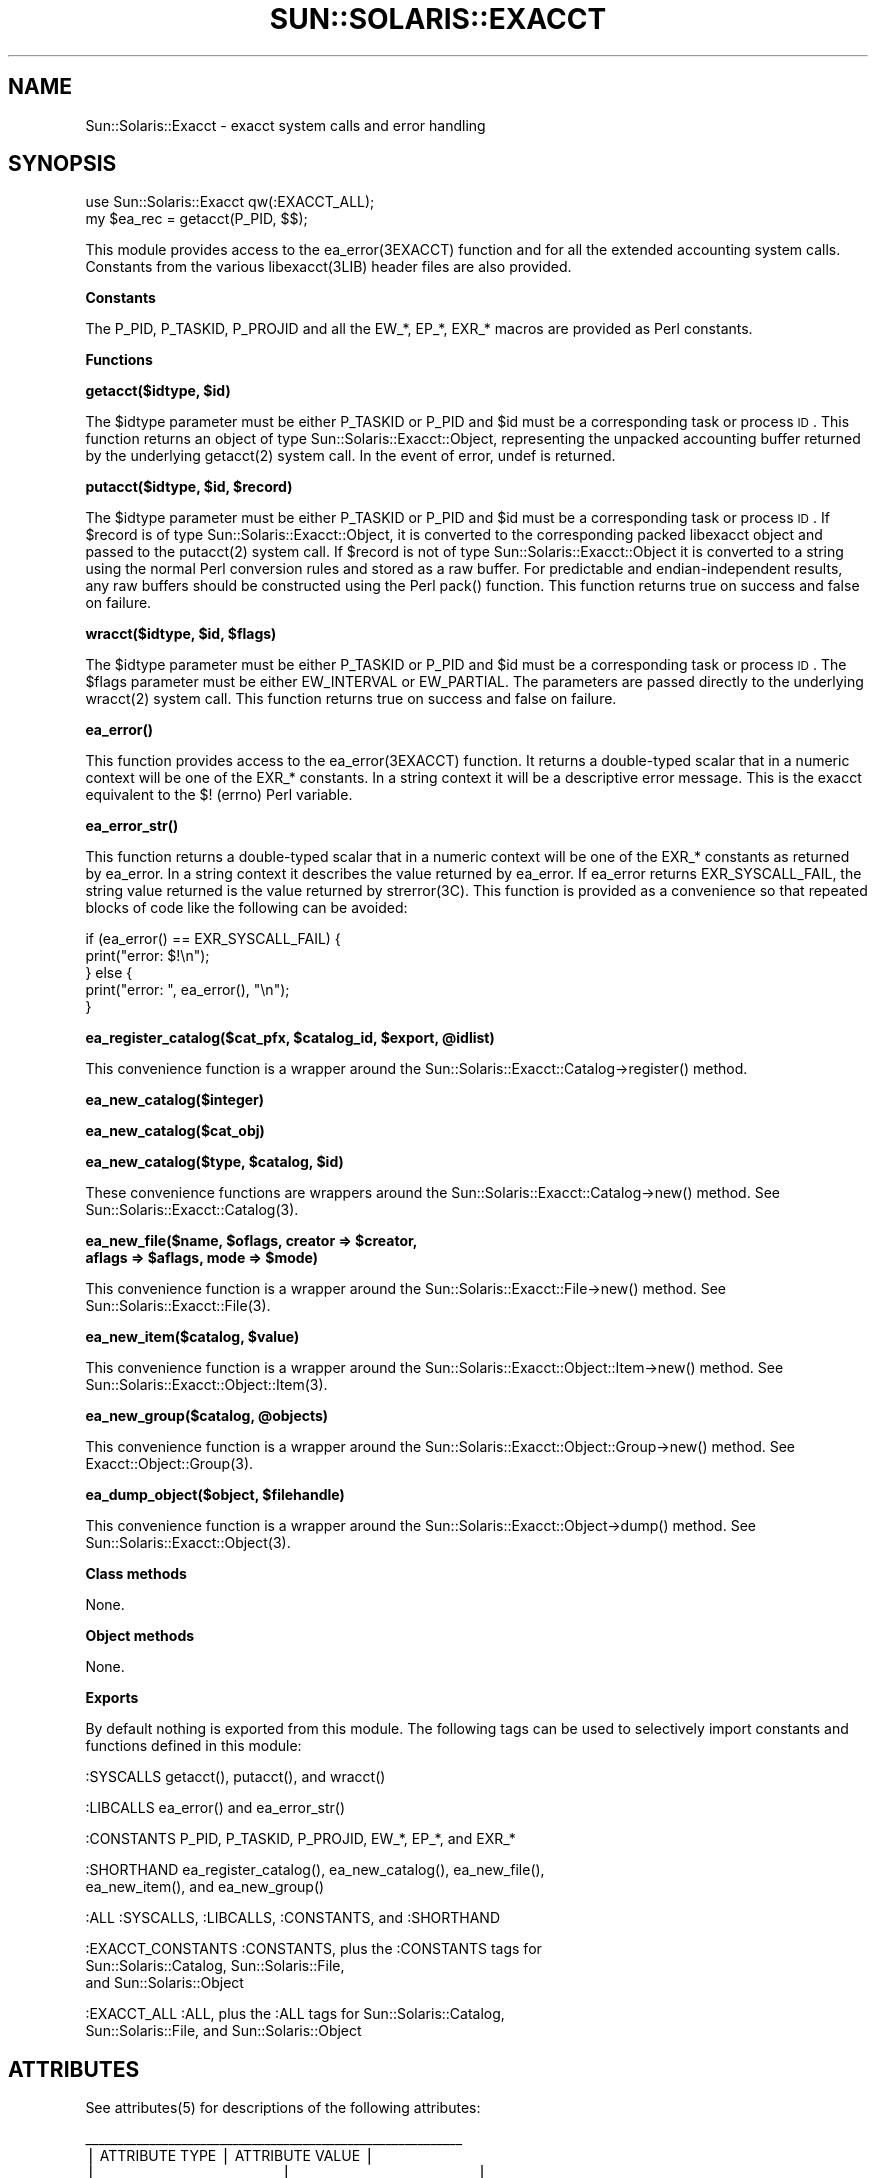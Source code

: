 .\" Automatically generated by Pod::Man v1.37, Pod::Parser v1.14
.\"
.\" Standard preamble:
.\" ========================================================================
.de Sh \" Subsection heading
.br
.if t .Sp
.ne 5
.PP
\fB\\$1\fR
.PP
..
.de Sp \" Vertical space (when we can't use .PP)
.if t .sp .5v
.if n .sp
..
.de Vb \" Begin verbatim text
.ft CW
.nf
.ne \\$1
..
.de Ve \" End verbatim text
.ft R
.fi
..
.\" Set up some character translations and predefined strings.  \*(-- will
.\" give an unbreakable dash, \*(PI will give pi, \*(L" will give a left
.\" double quote, and \*(R" will give a right double quote.  | will give a
.\" real vertical bar.  \*(C+ will give a nicer C++.  Capital omega is used to
.\" do unbreakable dashes and therefore won't be available.  \*(C` and \*(C'
.\" expand to `' in nroff, nothing in troff, for use with C<>.
.tr \(*W-|\(bv\*(Tr
.ds C+ C\v'-.1v'\h'-1p'\s-2+\h'-1p'+\s0\v'.1v'\h'-1p'
.ie n \{\
.    ds -- \(*W-
.    ds PI pi
.    if (\n(.H=4u)&(1m=24u) .ds -- \(*W\h'-12u'\(*W\h'-12u'-\" diablo 10 pitch
.    if (\n(.H=4u)&(1m=20u) .ds -- \(*W\h'-12u'\(*W\h'-8u'-\"  diablo 12 pitch
.    ds L" ""
.    ds R" ""
.    ds C` 
.    ds C' 
'br\}
.el\{\
.    ds -- \|\(em\|
.    ds PI \(*p
.    ds L" ``
.    ds R" ''
'br\}
.\"
.\" If the F register is turned on, we'll generate index entries on stderr for
.\" titles (.TH), headers (.SH), subsections (.Sh), items (.Ip), and index
.\" entries marked with X<> in POD.  Of course, you'll have to process the
.\" output yourself in some meaningful fashion.
.if \nF \{\
.    de IX
.    tm Index:\\$1\t\\n%\t"\\$2"
..
.    nr % 0
.    rr F
.\}
.\"
.\" For nroff, turn off justification.  Always turn off hyphenation; it makes
.\" way too many mistakes in technical documents.
.hy 0
.if n .na
.\"
.\" Accent mark definitions (@(#)ms.acc 1.5 88/02/08 SMI; from UCB 4.2).
.\" Fear.  Run.  Save yourself.  No user-serviceable parts.
.    \" fudge factors for nroff and troff
.if n \{\
.    ds #H 0
.    ds #V .8m
.    ds #F .3m
.    ds #[ \f1
.    ds #] \fP
.\}
.if t \{\
.    ds #H ((1u-(\\\\n(.fu%2u))*.13m)
.    ds #V .6m
.    ds #F 0
.    ds #[ \&
.    ds #] \&
.\}
.    \" simple accents for nroff and troff
.if n \{\
.    ds ' \&
.    ds ` \&
.    ds ^ \&
.    ds , \&
.    ds ~ ~
.    ds /
.\}
.if t \{\
.    ds ' \\k:\h'-(\\n(.wu*8/10-\*(#H)'\'\h"|\\n:u"
.    ds ` \\k:\h'-(\\n(.wu*8/10-\*(#H)'\`\h'|\\n:u'
.    ds ^ \\k:\h'-(\\n(.wu*10/11-\*(#H)'^\h'|\\n:u'
.    ds , \\k:\h'-(\\n(.wu*8/10)',\h'|\\n:u'
.    ds ~ \\k:\h'-(\\n(.wu-\*(#H-.1m)'~\h'|\\n:u'
.    ds / \\k:\h'-(\\n(.wu*8/10-\*(#H)'\z\(sl\h'|\\n:u'
.\}
.    \" troff and (daisy-wheel) nroff accents
.ds : \\k:\h'-(\\n(.wu*8/10-\*(#H+.1m+\*(#F)'\v'-\*(#V'\z.\h'.2m+\*(#F'.\h'|\\n:u'\v'\*(#V'
.ds 8 \h'\*(#H'\(*b\h'-\*(#H'
.ds o \\k:\h'-(\\n(.wu+\w'\(de'u-\*(#H)/2u'\v'-.3n'\*(#[\z\(de\v'.3n'\h'|\\n:u'\*(#]
.ds d- \h'\*(#H'\(pd\h'-\w'~'u'\v'-.25m'\f2\(hy\fP\v'.25m'\h'-\*(#H'
.ds D- D\\k:\h'-\w'D'u'\v'-.11m'\z\(hy\v'.11m'\h'|\\n:u'
.ds th \*(#[\v'.3m'\s+1I\s-1\v'-.3m'\h'-(\w'I'u*2/3)'\s-1o\s+1\*(#]
.ds Th \*(#[\s+2I\s-2\h'-\w'I'u*3/5'\v'-.3m'o\v'.3m'\*(#]
.ds ae a\h'-(\w'a'u*4/10)'e
.ds Ae A\h'-(\w'A'u*4/10)'E
.    \" corrections for vroff
.if v .ds ~ \\k:\h'-(\\n(.wu*9/10-\*(#H)'\s-2\u~\d\s+2\h'|\\n:u'
.if v .ds ^ \\k:\h'-(\\n(.wu*10/11-\*(#H)'\v'-.4m'^\v'.4m'\h'|\\n:u'
.    \" for low resolution devices (crt and lpr)
.if \n(.H>23 .if \n(.V>19 \
\{\
.    ds : e
.    ds 8 ss
.    ds o a
.    ds d- d\h'-1'\(ga
.    ds D- D\h'-1'\(hy
.    ds th \o'bp'
.    ds Th \o'LP'
.    ds ae ae
.    ds Ae AE
.\}
.rm #[ #] #H #V #F C
.\" ========================================================================
.\"
.IX Title "SUN::SOLARIS::EXACCT 1"
.TH SUN::SOLARIS::EXACCT 1 "2004-06-14" "perl v5.8.4" "Perl Programmers Reference Guide"
.SH "NAME"
Sun::Solaris::Exacct \- exacct system calls and error handling
.SH "SYNOPSIS"
.IX Header "SYNOPSIS"
.Vb 2
\& use Sun::Solaris::Exacct qw(:EXACCT_ALL);
\& my $ea_rec = getacct(P_PID, $$);
.Ve
.PP
This module provides access to the \f(CW\*(C`ea_error(3EXACCT)\*(C'\fR function and for all the
extended accounting system calls. Constants from the various \f(CW\*(C`libexacct(3LIB)\*(C'\fR
header files are also provided.
.Sh "Constants"
.IX Subsection "Constants"
The \f(CW\*(C`P_PID\*(C'\fR, \f(CW\*(C`P_TASKID\*(C'\fR, \f(CW\*(C`P_PROJID\*(C'\fR and all the \f(CW\*(C`EW_*\*(C'\fR, \f(CW\*(C`EP_*\*(C'\fR, \f(CW\*(C`EXR_*\*(C'\fR
macros are provided as Perl constants.
.Sh "Functions"
.IX Subsection "Functions"
\&\fB\f(CB\*(C`getacct($idtype, $id)\*(C'\fB\fR
.PP
The \f(CW$idtype\fR parameter must be either \f(CW\*(C`P_TASKID\*(C'\fR or \f(CW\*(C`P_PID\*(C'\fR and \f(CW$id\fR
must be a corresponding task or process \s-1ID\s0. This function returns an object of
type \f(CW\*(C`Sun::Solaris::Exacct::Object\*(C'\fR, representing the unpacked accounting
buffer returned by the underlying \f(CWgetacct(2)\fR system call. In the event of
error, \f(CW\*(C`undef\*(C'\fR is returned.
.PP
\&\fB\f(CB\*(C`putacct($idtype, $id, $record)\*(C'\fB\fR
.PP
The \f(CW$idtype\fR parameter must be either \f(CW\*(C`P_TASKID\*(C'\fR or \f(CW\*(C`P_PID\*(C'\fR and \f(CW$id\fR
must be a corresponding task or process \s-1ID\s0. If \f(CW$record\fR is of type
\&\f(CW\*(C`Sun::Solaris::Exacct::Object\*(C'\fR, it is converted to the corresponding packed
libexacct object and passed to the \f(CWputacct(2)\fR system call. If \f(CW$record\fR is
not of type \f(CW\*(C`Sun::Solaris::Exacct::Object\*(C'\fR it is converted to a string using
the normal Perl conversion rules and stored as a raw buffer. For predictable
and endian-independent results, any raw buffers should be constructed using
the Perl \f(CW\*(C`pack()\*(C'\fR function. This function returns \f(CW\*(C`true\*(C'\fR on success and
\&\f(CW\*(C`false\*(C'\fR on failure.
.PP
\&\fB\f(CB\*(C`wracct($idtype, $id, $flags)\*(C'\fB\fR
.PP
The \f(CW$idtype\fR parameter must be either \f(CW\*(C`P_TASKID\*(C'\fR or \f(CW\*(C`P_PID\*(C'\fR and \f(CW$id\fR must
be a corresponding task or process \s-1ID\s0. The \f(CW$flags\fR parameter must be either
\&\f(CW\*(C`EW_INTERVAL\*(C'\fR or \f(CW\*(C`EW_PARTIAL\*(C'\fR. The parameters are passed directly to the
underlying \f(CWwracct(2)\fR system call. This function returns \f(CW\*(C`true\*(C'\fR on success
and \f(CW\*(C`false\*(C'\fR on failure.
.PP
\&\fB\f(CB\*(C`ea_error()\*(C'\fB\fR
.PP
This function provides access to the \f(CW\*(C`ea_error(3EXACCT)\*(C'\fR function. It returns
a double-typed scalar that in a numeric context will be one of the \f(CW\*(C`EXR_*\*(C'\fR
constants. In a string context it will be a descriptive error message. This is
the exacct equivalent to the \f(CW$!\fR (\f(CW\*(C`errno\*(C'\fR) Perl variable.
.PP
\&\fB\f(CB\*(C`ea_error_str()\*(C'\fB\fR
.PP
This function returns a double-typed scalar that in a numeric context will be
one of the \f(CW\*(C`EXR_*\*(C'\fR constants as returned by \f(CW\*(C`ea_error\*(C'\fR. In a string context
it describes the value returned by \f(CW\*(C`ea_error\*(C'\fR. If \f(CW\*(C`ea_error\*(C'\fR returns
\&\f(CW\*(C`EXR_SYSCALL_FAIL\*(C'\fR, the string value returned is the value returned by
\&\f(CW\*(C`strerror(3C)\*(C'\fR. This function is provided as a convenience so that repeated
blocks of code like the following can be avoided:
.PP
.Vb 5
\& if (ea_error() == EXR_SYSCALL_FAIL) {
\&         print("error: $!\en");
\& } else {
\&         print("error: ", ea_error(), "\en");
\& }
.Ve
.PP
\&\fB\f(CB\*(C`ea_register_catalog($cat_pfx, $catalog_id, $export, @idlist)\*(C'\fB\fR
.PP
This convenience function is a wrapper around the
\&\f(CW\*(C`Sun::Solaris::Exacct::Catalog\->register()\*(C'\fR method.
.PP
\&\fB\f(CB\*(C`ea_new_catalog($integer)\*(C'\fB\fR
.PP
\&\fB\f(CB\*(C`ea_new_catalog($cat_obj)\*(C'\fB\fR
.PP
\&\fB\f(CB\*(C`ea_new_catalog($type, $catalog, $id)\*(C'\fB\fR
.PP
These convenience functions are wrappers around the
\&\f(CW\*(C`Sun::Solaris::Exacct::Catalog\->new()\*(C'\fR method. See
\&\f(CWSun::Solaris::Exacct::Catalog(3)\fR.
.PP
\&\fB\f(CB\*(C`ea_new_file($name, $oflags, creator => $creator,
    aflags => $aflags, mode => $mode)\*(C'\fB\fR
.PP
This convenience function is a wrapper around the
\&\f(CW\*(C`Sun::Solaris::Exacct::File\->new()\*(C'\fR method. See
\&\f(CWSun::Solaris::Exacct::File(3)\fR.
.PP
\&\fB\f(CB\*(C`ea_new_item($catalog, $value)\*(C'\fB\fR
.PP
This convenience function is a wrapper around the
\&\f(CW\*(C`Sun::Solaris::Exacct::Object::Item\->new()\*(C'\fR method. See
\&\f(CWSun::Solaris::Exacct::Object::Item(3)\fR.
.PP
\&\fB\f(CB\*(C`ea_new_group($catalog, @objects)\*(C'\fB\fR
.PP
This convenience function is a wrapper around the
\&\f(CW\*(C`Sun::Solaris::Exacct::Object::Group\->new()\*(C'\fR method. See
\&\f(CWExacct::Object::Group(3)\fR.
.PP
\&\fB\f(CB\*(C`ea_dump_object($object, $filehandle)\*(C'\fB\fR
.PP
This convenience function is a wrapper around the
\&\f(CW\*(C`Sun::Solaris::Exacct::Object\->dump()\*(C'\fR method.  See
\&\f(CWSun::Solaris::Exacct::Object(3)\fR.
.Sh "Class methods"
.IX Subsection "Class methods"
None.
.Sh "Object methods"
.IX Subsection "Object methods"
None.
.Sh "Exports"
.IX Subsection "Exports"
By default nothing is exported from this module. The following tags can be
used to selectively import constants and functions defined in this module:
.PP
.Vb 1
\& :SYSCALLS           getacct(), putacct(), and wracct()
.Ve
.PP
.Vb 1
\& :LIBCALLS           ea_error() and ea_error_str()
.Ve
.PP
.Vb 1
\& :CONSTANTS          P_PID, P_TASKID, P_PROJID, EW_*, EP_*, and EXR_*
.Ve
.PP
.Vb 2
\& :SHORTHAND          ea_register_catalog(), ea_new_catalog(), ea_new_file(),
\&                     ea_new_item(), and ea_new_group()
.Ve
.PP
.Vb 1
\& :ALL                :SYSCALLS, :LIBCALLS, :CONSTANTS, and :SHORTHAND
.Ve
.PP
.Vb 3
\& :EXACCT_CONSTANTS   :CONSTANTS, plus the :CONSTANTS tags for
\&                     Sun::Solaris::Catalog, Sun::Solaris::File,
\&                     and Sun::Solaris::Object
.Ve
.PP
.Vb 2
\& :EXACCT_ALL         :ALL, plus the :ALL tags for Sun::Solaris::Catalog,
\&                     Sun::Solaris::File, and Sun::Solaris::Object
.Ve
.SH "ATTRIBUTES"
.IX Header "ATTRIBUTES"
See \f(CWattributes(5)\fR for descriptions of the following attributes:
.PP
.Vb 7
\&  ___________________________________________________________
\& |       ATTRIBUTE TYPE        |       ATTRIBUTE VALUE       |
\& |_____________________________|_____________________________|
\& | Availability                | CPAN (http://www.cpan.org)  |
\& |_____________________________|_____________________________|
\& | Interface Stability         | Evolving                    |
\& |_____________________________|_____________________________|
.Ve
.SH "SEE ALSO"
.IX Header "SEE ALSO"
\&\f(CWgetacct(2)\fR, \f(CWputacct(2)\fR, \f(CWwracct(2)\fR, \f(CW\*(C`ea_error(3EXACCT)\*(C'\fR,
\&\f(CWSun::Solaris::Exacct::Catalog(3)\fR, \f(CWSun::Solaris::Exacct::File(3)\fR,
\&\f(CWSun::Solaris::Exacct::Object(3)\fR, \f(CWSun::Solaris::Exacct::Object::Group(3)\fR,
\&\f(CWSun::Solaris::Exacct::Object::Item(3)\fR, \f(CW\*(C`libexacct(3LIB)\*(C'\fR, \f(CWattributes(5)\fR
.SH "NOTES"
.IX Header "NOTES"
The modules described in the \f(CW\*(C`Sun::Solaris::Exacct\*(C'\fR manual pages make
extensive use of the Perl \*(L"double\-typed scalar\*(R" facility. This facility allows
a scalar value to behave either as an integer or as a string, depending upon
context. It is the same behavior as exhibited by the \f(CW$!\fR Perl variable
(\f(CW\*(C`errno\*(C'\fR). It is useful because it avoids the need to map from an integer
value to the corresponding string to display a value. Some examples are
provided below:
.PP
.Vb 2
\& # Assume $obj is a Sun::Solaris::Exacct::Item
\& my $type = $obj->type();
.Ve
.PP
.Vb 2
\& # Print "2 EO_ITEM"
\& printf("%d %s\en", $type, $type);
.Ve
.PP
.Vb 2
\& # Behave as an integer, $i == 2
\& my $i = 0 + $type;
.Ve
.PP
.Vb 2
\& # Behave as a string, $s = "abc EO_ITEM xyx"
\& my $s = "abc $type xyz";
.Ve
.PP
Wherever a function or method is documented as returning a double-typed
scalar, the returned value exhibits this type of behavior.
